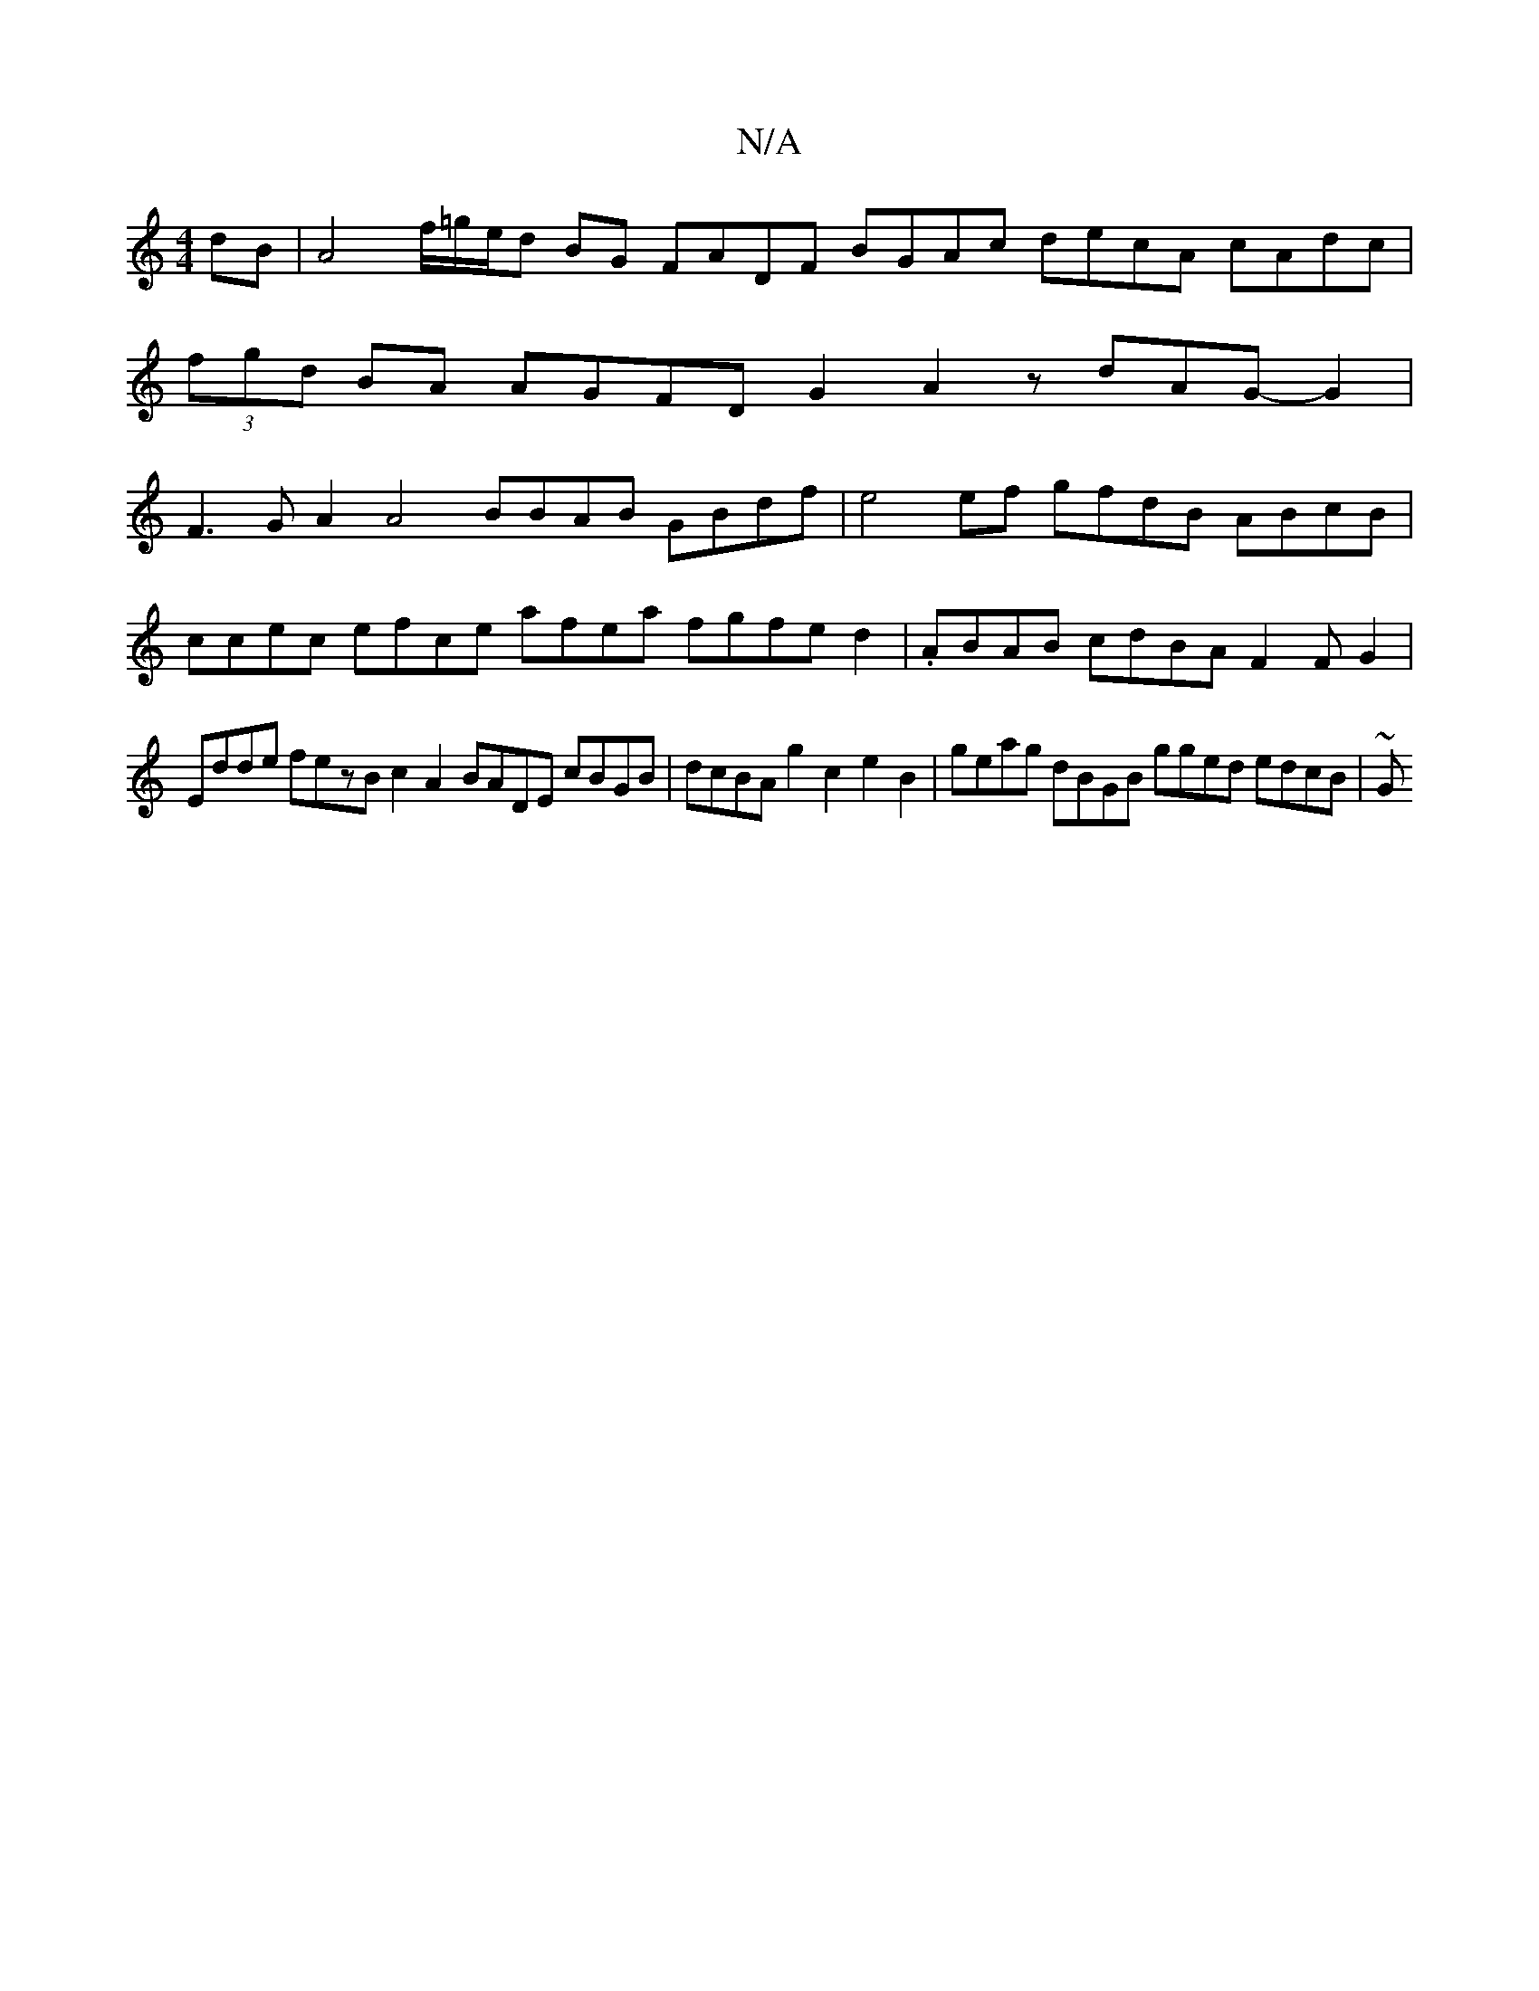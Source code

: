 X:1
T:N/A
M:4/4
R:N/A
K:Cmajor
dB|A4f/=g/e/d BG FADF BGAc decA cAdc|(3fgd BA AGFDG2A2 zdAG-G2|F3G A2A4 BBAB GBdf|e4ef gfdB ABcB|
ccec efce afea fgfed2|.ABAB cdBAF2F232G2|
Edde fezB c2A2 BADE cBGB|dcBAg2c2e2B2|geag dBGB gged edcB|~G